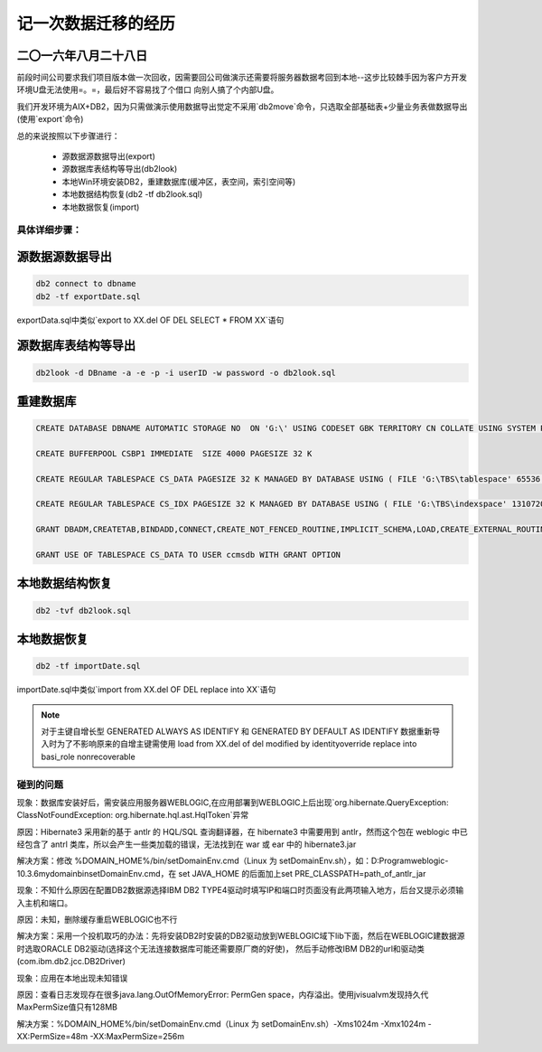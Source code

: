 记一次数据迁移的经历
======================

二〇一六年八月二十八日
^^^^^^^^^^^^^^^^^^^^^^^^^^^^

前段时间公司要求我们项目版本做一次回收，因需要回公司做演示还需要将服务器数据考回到本地--这步比较棘手因为客户方开发环境U盘无法使用=。=，最后好不容易找了个借口
向别人搞了个内部U盘。

我们开发环境为AIX+DB2，因为只需做演示使用数据导出觉定不采用`db2move`命令，只选取全部基础表+少量业务表做数据导出(使用`export`命令)

总的来说按照以下步骤进行：

  * 源数据源数据导出(export)
  * 源数据库表结构等导出(db2look)
  * 本地Win环境安装DB2，重建数据库(缓冲区，表空间，索引空间等)
  * 本地数据结构恢复(db2 -tf db2look.sql)
  * 本地数据恢复(import)
  
具体详细步骤：
------------------

源数据源数据导出  
^^^^^^^^^^^^^^^^^^^^

.. code-block:: ruby

   db2 connect to dbname
   db2 -tf exportDate.sql
   
exportData.sql中类似`export to XX.del OF DEL SELECT * FROM XX`语句

源数据库表结构等导出  
^^^^^^^^^^^^^^^^^^^^

.. code-block:: ruby

   db2look -d DBname -a -e -p -i userID -w password -o db2look.sql
   
   
重建数据库  
^^^^^^^^^^^^^^^^^^^^ 

.. code-block:: ruby

   CREATE DATABASE DBNAME AUTOMATIC STORAGE NO  ON 'G:\' USING CODESET GBK TERRITORY CN COLLATE USING SYSTEM PAGESIZE 32768 
   
   CREATE BUFFERPOOL CSBP1 IMMEDIATE  SIZE 4000 PAGESIZE 32 K 
   
   CREATE REGULAR TABLESPACE CS_DATA PAGESIZE 32 K MANAGED BY DATABASE USING ( FILE 'G:\TBS\tablespace' 65536 ) EXTENTSIZE 32 OVERHEAD 10.5 PREFETCHSIZE 32 TRANSFERRATE 0.14 BUFFERPOOL  CSBP1
   
   CREATE REGULAR TABLESPACE CS_IDX PAGESIZE 32 K MANAGED BY DATABASE USING ( FILE 'G:\TBS\indexspace' 1310720 ) EXTENTSIZE 32 OVERHEAD 10.5 PREFETCHSIZE 32 TRANSFERRATE 0.14 BUFFERPOOL  CSBP1
   
   GRANT DBADM,CREATETAB,BINDADD,CONNECT,CREATE_NOT_FENCED_ROUTINE,IMPLICIT_SCHEMA,LOAD,CREATE_EXTERNAL_ROUTINE,QUIESCE_CONNECT,SECADM ON DATABASE TO USER userID
   
   GRANT USE OF TABLESPACE CS_DATA TO USER ccmsdb WITH GRANT OPTION
   

本地数据结构恢复
^^^^^^^^^^^^^^^^^^^^   

.. code-block:: ruby
  
   db2 -tvf db2look.sql 
   
本地数据恢复
^^^^^^^^^^^^^^^^^^^^ 

.. code-block:: ruby
  
   db2 -tf importDate.sql
   
importDate.sql中类似`import from  XX.del OF DEL replace into XX`语句

.. note:: 
   对于主键自增长型 GENERATED ALWAYS AS IDENTIFY 和 GENERATED BY DEFAULT AS IDENTIFY 数据重新导入时为了不影响原来的自增主键需使用
   load from XX.del of del modified by identityoverride replace into basi_role nonrecoverable


碰到的问题
------------------
   
现象：数据库安装好后，需安装应用服务器WEBLOGIC,在应用部署到WEBLOGIC上后出现`org.hibernate.QueryException: ClassNotFoundException: org.hibernate.hql.ast.HqlToken`异常

原因：Hibernate3 采用新的基于 antlr 的 HQL/SQL 查询翻译器，在 hibernate3 中需要用到 antlr，然而这个包在 weblogic 中已经包含了 antrl 类库，所以会产生一些类加载的错误，无法找到在 war 或 ear 中的 hibernate3.jar

解决方案：修改 %DOMAIN_HOME%/bin/setDomainEnv.cmd（Linux 为 setDomainEnv.sh），如：D:\Program\weblogic-10.3.6\mydomain\bin\setDomainEnv.cmd，在 set JAVA_HOME 的后面加上set PRE_CLASSPATH=path_of_antlr_jar


现象：不知什么原因在配置DB2数据源选择IBM DB2 TYPE4驱动时填写IP和端口时页面没有此两项输入地方，后台又提示必须输入主机和端口。

原因：未知，删除缓存重启WEBLOGIC也不行

解决方案：采用一个投机取巧的办法：先将安装DB2时安装的DB2驱动放到WEBLOGIC域下lib下面，然后在WEBLOGIC建数据源时选取ORACLE DB2驱动(选择这个无法连接数据库可能还需要原厂商的好使)，
然后手动修改IBM DB2的url和驱动类(com.ibm.db2.jcc.DB2Driver)


现象：应用在本地出现未知错误

原因：查看日志发现存在很多java.lang.OutOfMemoryError: PermGen space，内存溢出。使用jvisualvm发现持久代MaxPermSize值只有128MB

解决方案：%DOMAIN_HOME%/bin/setDomainEnv.cmd（Linux 为 setDomainEnv.sh）-Xms1024m -Xmx1024m -XX:PermSize=48m -XX:MaxPermSize=256m 

 
